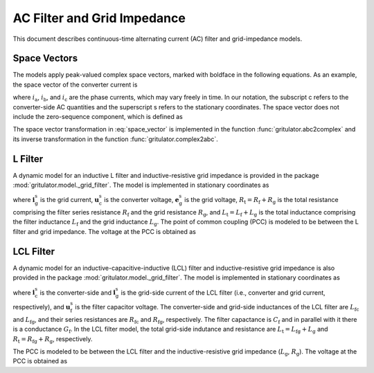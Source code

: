 AC Filter and Grid Impedance
============================

This document describes continuous-time alternating current (AC) filter and 
grid-impedance models. 

Space Vectors
-------------


The models apply peak-valued complex space vectors, marked with boldface in the 
following equations. As an example, the space vector of the converter current is

.. math::
	\boldsymbol{i}^\mathrm{s}_\mathrm{c} 
   = \frac{2}{3}\left(i_\mathrm{a} + i_\mathrm{b}\mathrm{e}^{\mathrm{j}2\pi/3} 
   + i_\mathrm{c}\mathrm{e}^{\mathrm{j} 4\pi/3}\right) 
   :label: space_vector

where :math:`i_\mathrm{a}`, :math:`i_\mathrm{b}`, and :math:`i_\mathrm{c}` 
are the phase currents, which may vary freely in time. In our notation, the 
subscript c refers to the converter-side AC quantities and the superscript s 
refers to the stationary coordinates. The space vector does not include the 
zero-sequence component, which is defined as

.. math::
	i_\mathrm{c0} = \frac{1}{3}\left(i_\mathrm{a} + i_\mathrm{b} + i_\mathrm{c}\right) 
   :label: zero_sequence

.. Even though the zero-sequence voltage exists at the ouput of typical 
.. converters (see :doc:`/model/converters`), there is no path for the 
.. zero-sequence current to flow in three-phase three-wire grid-converter systems, 
.. i.e., :math:`i_\mathrm{c0} = 0`.

The space vector transformation in :eq:`space_vector` is implemented in the 
function :func:`gritulator.abc2complex` and its inverse transformation in the 
function :func:`gritulator.complex2abc`. 

L Filter 
--------

A dynamic model for an inductive L filter and inductive-resistive grid impedance 
is provided in the package :mod:`gritulator.model._grid_filter`. The model is 
implemented in stationary coordinates as

.. math::
   \frac{\mathrm{d}\boldsymbol{i}_\mathrm{g}^\mathrm{s}}{\mathrm{d} t} 
   = \frac{1}{L_\mathrm{t}}(\boldsymbol{u}_\mathrm{c}^\mathrm{s} 
   - \boldsymbol{e}_\mathrm{g}^\mathrm{s} 
   - R_\mathrm{t}\boldsymbol{i}_\mathrm{g}^\mathrm{s})
   :label: L_filt_model

where :math:`\boldsymbol{i}_\mathrm{g}^\mathrm{s}` is the grid current, 
:math:`\boldsymbol{u}_\mathrm{c}^\mathrm{s}` is the converter voltage, 
:math:`\boldsymbol{e}_\mathrm{g}^\mathrm{s}` is the grid voltage, 
:math:`R_\mathrm{t} = R_\mathrm{f} + R_\mathrm{g}` is the total resistance 
comprising the filter series resistance :math:`R_\mathrm{f}` and the grid 
resistance :math:`R_\mathrm{g}`, and :math:`L_\mathrm{t} = L_\mathrm{f} + L_\mathrm{g}` 
is the total inductance comprising the filter inductance 
:math:`L_\mathrm{f}` and the grid inductance :math:`L_\mathrm{g}`. The point of 
common coupling (PCC) is modeled to be between the L filter and grid impedance. 
The voltage at the PCC is obtained as

.. math::
   \boldsymbol{u}_\mathrm{g}^\mathrm{s} 
   = \frac{L_\mathrm{g}(\boldsymbol{u}_\mathrm{c}^\mathrm{s} 
   - R_\mathrm{f}\boldsymbol{i}_\mathrm{g}^\mathrm{s})
   + L_\mathrm{f}(\boldsymbol{e}_\mathrm{g}^\mathrm{s} 
   + R_\mathrm{g}\boldsymbol{i}_\mathrm{g}^\mathrm{s})}{L_\mathrm{t}}
   :label: L_filt_PCC_voltage


LCL Filter
----------

A dynamic model for an inductive-capacitive-inductive (LCL) filter and 
inductive-resistive grid impedance is also provided in the package 
:mod:`gritulator.model._grid_filter`. The model is implemented in stationary 
coordinates as

.. math::
   \frac{\mathrm{d}\boldsymbol{i}_\mathrm{c}^\mathrm{s}}{\mathrm{d} t} 
   = \frac{1}{L_\mathrm{fc}}(\boldsymbol{u}_\mathrm{c}^\mathrm{s} 
   - \boldsymbol{u}_\mathrm{f}^\mathrm{s} 
   - R_\mathrm{fc}\boldsymbol{i}_\mathrm{c}^\mathrm{s})\\
   \frac{\mathrm{d}\boldsymbol{u}_\mathrm{f}^\mathrm{s}}{\mathrm{d} t} 
   = \frac{1}{C_\mathrm{f}}(\boldsymbol{i}_\mathrm{c}^\mathrm{s} 
   - \boldsymbol{i}_\mathrm{g}^\mathrm{s} 
   - G_\mathrm{f}\boldsymbol{u}_\mathrm{f}^\mathrm{s})\\
   \frac{\mathrm{d}\boldsymbol{i}_\mathrm{g}^\mathrm{s}}{\mathrm{d} t} 
   = \frac{1}{L_\mathrm{t}}(\boldsymbol{u}_\mathrm{f}^\mathrm{s} 
   - \boldsymbol{e}_\mathrm{g}^\mathrm{s} 
   - R_\mathrm{t}\boldsymbol{i}_\mathrm{g}^\mathrm{s})
   :label: LCL_filt_model

where :math:`\boldsymbol{i}_\mathrm{c}^\mathrm{s}` is the converter-side and 
:math:`\boldsymbol{i}_\mathrm{g}^\mathrm{s}` is the grid-side current 
of the LCL filter (i.e., converter and grid current, respectively), and 
:math:`\boldsymbol{u}_\mathrm{f}^\mathrm{s}` is the filter capacitor voltage. 
The converter-side and grid-side inductances of the LCL filter are 
:math:`L_\mathrm{fc}` and :math:`L_\mathrm{fg}`, and their series resistances 
are :math:`R_\mathrm{fc}` and :math:`R_\mathrm{fg}`, respectively. The filter 
capactance is :math:`C_\mathrm{f}` and in parallel with it there is a 
conductance :math:`G_\mathrm{f}`. In the LCL filter model, the total grid-side 
indutance and resistance are :math:`L_\mathrm{t} = L_\mathrm{fg} + L_\mathrm{g}` 
and :math:`R_\mathrm{t} = R_\mathrm{fg} + R_\mathrm{g}`, respectively.

The PCC is modeled to be between the LCL filter and the inductive-resistive grid 
impedance (:math:`L_\mathrm{g}`, :math:`R_\mathrm{g}`). The voltage at the PCC 
is obtained as

.. math::
   \boldsymbol{u}_\mathrm{g}^\mathrm{s} 
   = \frac{L_\mathrm{g}(\boldsymbol{u}_\mathrm{f}^\mathrm{s} 
   - R_\mathrm{fg}\boldsymbol{i}_\mathrm{g}^\mathrm{s})
   + L_\mathrm{fg}(\boldsymbol{e}_\mathrm{g}^\mathrm{s} 
   + R_\mathrm{g}\boldsymbol{i}_\mathrm{g}^\mathrm{s})}{L_\mathrm{t}}
   :label: LCL_filt_PCC_voltage
